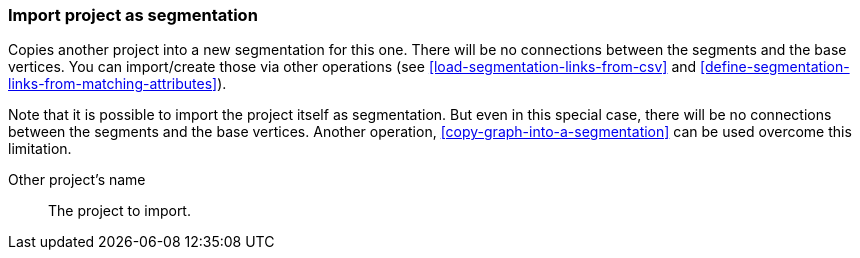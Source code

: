 ### Import project as segmentation

Copies another project into a new segmentation for this one. There will be no
connections between the segments and the base vertices. You can import/create those via
other operations (see <<load-segmentation-links-from-csv>> and
<<define-segmentation-links-from-matching-attributes>>).

Note that it is possible to import the project itself as segmentation. But even in this
special case, there will be no connections between the segments and the base vertices.
Another operation, <<copy-graph-into-a-segmentation>> can be used overcome this limitation.

====
[[them]] Other project's name::
The project to import.
====
